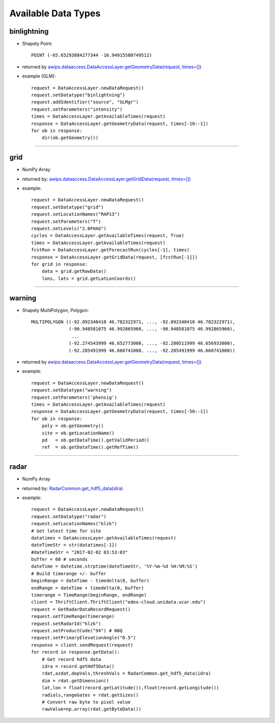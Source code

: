 ====================
Available Data Types
====================

.. _awips.dataaccess.DataAccessLayer.getGeometryData(request, times=[]): api/DataAccessLayer.html#awips.dataaccess.DataAccessLayer.getGeometryData

.. _awips.dataaccess.DataAccessLayer.getGridData(request, times=[]): api/DataAccessLayer.html#awips.dataaccess.DataAccessLayer.getGridData

.. _RadarCommon.get_hdf5_data(idra): api/RadarCommon.html



binlightning
------------

- Shapely Point::

    POINT (-65.65293884277344 -16.94915580749512)

- returned by `awips.dataaccess.DataAccessLayer.getGeometryData(request, times=[])`_
- example (GLM)::

    request = DataAccessLayer.newDataRequest()
    request.setDatatype("binlightning")
    request.addIdentifier("source", "GLMgr")
    request.setParameters("intensity")
    times = DataAccessLayer.getAvailableTimes(request)
    response = DataAccessLayer.getGeometryData(request, times[-10:-1])
    for ob in response:
        dir(ob.getGeometry())


------------------


grid
----

- NumPy Array
- returned by: `awips.dataaccess.DataAccessLayer.getGridData(request, times=[])`_
- example::

    request = DataAccessLayer.newDataRequest()
    request.setDatatype("grid")
    request.setLocationNames("RAP13")
    request.setParameters("T")
    request.setLevels("2.0FHAG")
    cycles = DataAccessLayer.getAvailableTimes(request, True)
    times = DataAccessLayer.getAvailableTimes(request)
    fcstRun = DataAccessLayer.getForecastRun(cycles[-1], times)
    response = DataAccessLayer.getGridData(request, [fcstRun[-1]])
    for grid in response:
        data = grid.getRawData()
        lons, lats = grid.getLatLonCoords()


------------------

warning
-------

- Shapely MultiPolygon, Polygon::

    MULTIPOLYGON ((-92.092348410 46.782322971, ..., -92.092348410 46.782322971),
                  (-90.948581075 46.992865960, ..., -90.948581075 46.992865960),
                   ...
                  (-92.274543999 46.652773000, ..., -92.280511999 46.656933000),
                  (-92.285491999 46.660741000, ..., -92.285491999 46.660741000))

- returned by `awips.dataaccess.DataAccessLayer.getGeometryData(request, times=[])`_
- example::

    request = DataAccessLayer.newDataRequest()
    request.setDatatype("warning")
    request.setParameters('phensig')
    times = DataAccessLayer.getAvailableTimes(request)
    response = DataAccessLayer.getGeometryData(request, times[-50:-1])
    for ob in response:
        poly = ob.getGeometry()
        site = ob.getLocationName()
        pd   = ob.getDataTime().getValidPeriod()
        ref  = ob.getDataTime().getRefTime()


------------------

radar
-----

- NumPy Array
- returned by: `RadarCommon.get_hdf5_data(idra)`_
- example::

    request = DataAccessLayer.newDataRequest()
    request.setDatatype("radar")
    request.setLocationNames("klzk")
    # Get latest time for site
    datatimes = DataAccessLayer.getAvailableTimes(request)
    dateTimeStr = str(datatimes[-1])
    #dateTimeStr = "2017-02-02 03:53:03"
    buffer = 60 # seconds
    dateTime = datetime.strptime(dateTimeStr, '%Y-%m-%d %H:%M:%S')
    # Build timerange +/- buffer
    beginRange = dateTime - timedelta(0, buffer)
    endRange = dateTime + timedelta(0, buffer)
    timerange = TimeRange(beginRange, endRange)
    client = ThriftClient.ThriftClient("edex-cloud.unidata.ucar.edu")
    request = GetRadarDataRecordRequest()
    request.setTimeRange(timerange)
    request.setRadarId("klzk")
    request.setProductCode("94") # N0Q
    request.setPrimaryElevationAngle("0.5")
    response = client.sendRequest(request)
    for record in response.getData():
        # Get record hdf5 data
        idra = record.getHdf5Data()
        rdat,azdat,depVals,threshVals = RadarCommon.get_hdf5_data(idra)
        dim = rdat.getDimension()
        lat,lon = float(record.getLatitude()),float(record.getLongitude())
        radials,rangeGates = rdat.getSizes()
        # Convert raw byte to pixel value
        rawValue=np.array(rdat.getByteData())
